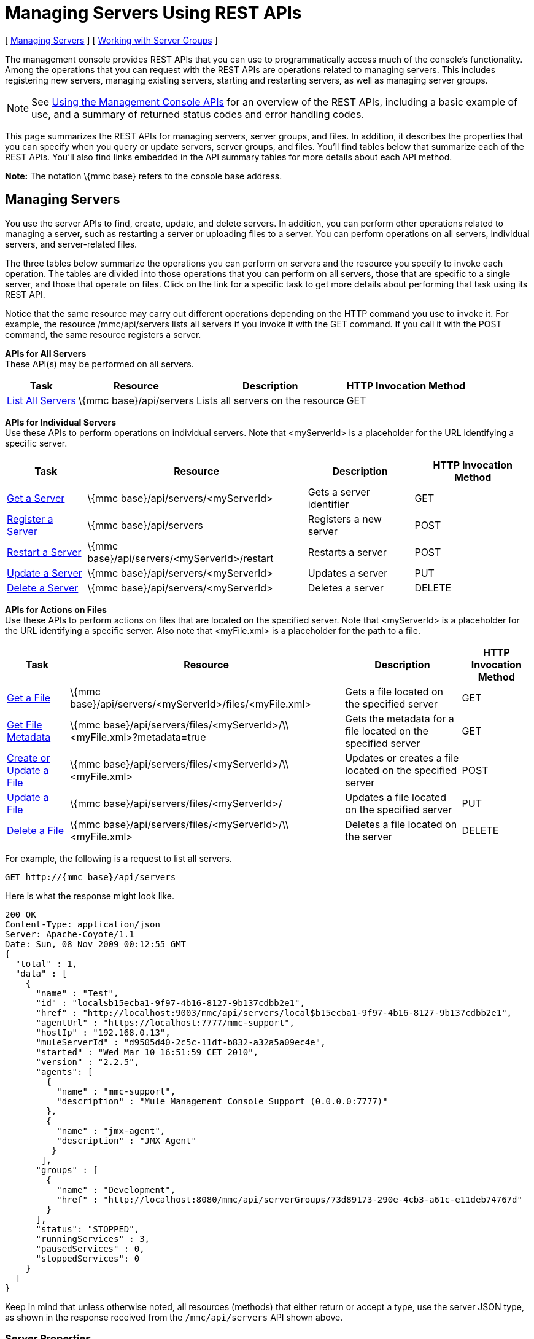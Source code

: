 = Managing Servers Using REST APIs

[ <<Managing Servers>> ] [ <<Working with Server Groups>> ]

The management console provides REST APIs that you can use to programmatically access much of the console's functionality. Among the operations that you can request with the REST APIs are operations related to managing servers. This includes registering new servers, managing existing servers, starting and restarting servers, as well as managing server groups.

[NOTE]
See link:/mule-management-console/v/3.2/using-the-management-console-api[Using the Management Console APIs] for an overview of the REST APIs, including a basic example of use, and a summary of returned status codes and error handling codes.

This page summarizes the REST APIs for managing servers, server groups, and files. In addition, it describes the properties that you can specify when you query or update servers, server groups, and files. You'll find tables below that summarize each of the REST APIs. You'll also find links embedded in the API summary tables for more details about each API method.

*Note:* The notation \{mmc base} refers to the console base address.

== Managing Servers

You use the server APIs to find, create, update, and delete servers. In addition, you can perform other operations related to managing a server, such as restarting a server or uploading files to a server. You can perform operations on all servers, individual servers, and server-related files.

The three tables below summarize the operations you can perform on servers and the resource you specify to invoke each operation. The tables are divided into those operations that you can perform on all servers, those that are specific to a single server, and those that operate on files. Click on the link for a specific task to get more details about performing that task using its REST API.

Notice that the same resource may carry out different operations depending on the HTTP command you use to invoke it. For example, the resource /mmc/api/servers lists all servers if you invoke it with the GET command. If you call it with the POST command, the same resource registers a server.

*APIs for All Servers* +
These API(s) may be performed on all servers.

[%header%autowidth.spread]
|===
|Task |Resource |Description |HTTP Invocation Method
|link:/mule-management-console/v/3.2/list-all-servers[List All Servers] |\{mmc base}/api/servers |Lists all servers on the resource |GET
|===

*APIs for Individual Servers* +
Use these APIs to perform operations on individual servers. Note that <myServerId> is a placeholder for the URL identifying a specific server.

[%header%autowidth.spread]
|===
|Task |Resource |Description |HTTP Invocation Method
|link:/mule-management-console/v/3.2/get-a-server[Get a Server] + |\{mmc base}/api/servers/<myServerId> |Gets a server identifier |GET
|link:/mule-management-console/v/3.2/register-a-server[Register a Server] + |\{mmc base}/api/servers |Registers a new server |POST
|link:/mule-management-console/v/3.2/restart-a-server[Restart a Server] + |\{mmc base}/api/servers/<myServerId>/restart |Restarts a server |POST
|link:/mule-management-console/v/3.2/update-a-server[Update a Server] + |\{mmc base}/api/servers/<myServerId> |Updates a server |PUT
|link:/mule-management-console/v/3.2/delete-a-server[Delete a Server] + |\{mmc base}/api/servers/<myServerId> |Deletes a server |DELETE
|===

*APIs for Actions on Files* +
Use these APIs to perform actions on files that are located on the specified server. Note that <myServerId> is a placeholder for the URL identifying a specific server. Also note that <myFile.xml> is a placeholder for the path to a file.

[%header%autowidth.spread]
|==========
|Task |Resource |Description |HTTP Invocation Method
|link:/mule-management-console/v/3.2/get-a-file[Get a File] + |\{mmc base}/api/servers/<myServerId>/files/<myFile.xml> |Gets a file located on the specified server |GET
|link:/mule-management-console/v/3.2/get-file-metadata[Get File Metadata] + |\{mmc base}/api/servers/files/<myServerId>/\\ <myFile.xml>?metadata=true |Gets the metadata for a file located on the specified server |GET
|link:/mule-management-console/v/3.2/create-or-update-a-file[Create or Update a File] + |\{mmc base}/api/servers/files/<myServerId>/\\ <myFile.xml> |Updates or creates a file located on the specified server |POST
|link:/mule-management-console/v/3.2/update-a-file[Update a File] + |\{mmc base}/api/servers/files/<myServerId>/ |Updates a file located on the specified server |PUT
|link:/mule-management-console/v/3.2/delete-a-file[Delete a File] + |\{mmc base}/api/servers/files/<myServerId>/\\ <myFile.xml> |Deletes a file located on the server |DELETE
|==========

For example, the following is a request to list all servers.

[source, code, linenums]
----
GET http://{mmc base}/api/servers
----

Here is what the response might look like.

[source, code, linenums]
----
200 OK
Content-Type: application/json
Server: Apache-Coyote/1.1
Date: Sun, 08 Nov 2009 00:12:55 GMT
{
  "total" : 1,
  "data" : [
    {
      "name" : "Test",
      "id" : "local$b15ecba1-9f97-4b16-8127-9b137cdbb2e1",
      "href" : "http://localhost:9003/mmc/api/servers/local$b15ecba1-9f97-4b16-8127-9b137cdbb2e1",
      "agentUrl" : "https://localhost:7777/mmc-support",
      "hostIp" : "192.168.0.13",
      "muleServerId" : "d9505d40-2c5c-11df-b832-a32a5a09ec4e",
      "started" : "Wed Mar 10 16:51:59 CET 2010",
      "version" : "2.2.5",
      "agents": [
        {
          "name" : "mmc-support",
          "description" : "Mule Management Console Support (0.0.0.0:7777)"
        },
        {
          "name" : "jmx-agent",
          "description" : "JMX Agent"
         }
       ],
      "groups" : [
        {
          "name" : "Development",
          "href" : "http://localhost:8080/mmc/api/serverGroups/73d89173-290e-4cb3-a61c-e11deb74767d"
        }
      ],
      "status": "STOPPED",
      "runningServices" : 3,
      "pausedServices" : 0,
      "stoppedServices": 0
    }
  ]
}
----

Keep in mind that unless otherwise noted, all resources (methods) that either return or accept a type, use the server JSON type, as shown in the response received from the `/mmc/api/servers` API shown above.

=== Server Properties

To request server operations successfully, you need to know the server properties. This section provides a brief listing of the properties you pass to and from server-specific methods. All method calls require that you set values for at least some of these properties. The response you get back includes the properties and the values they hold at the time of the method call.

In addition to illustrating a JSON type, the previous code example illustrates the values that a response might return for a set of server properties, such as `name,` and `agentUrl`. The JSON object includes all values set at the time of the call for the server properties. The table below shows the server properties.

[%header%autowidth.spread]
|===
|Property |Description
|name |The name of the server
|id |The unique ID of the server
|href |The URL where the server is located
|agentUrl |The URL used for communication between the console and the Mule server. This is the complete URL designation.
|hostIp |The host IP of the Mule server, such as 192.168.0.13
|muleServerId |The Mule server id
|started |The date and time when the server was last started
|status |The status of the server (eg. STOPPED, OK, etc)
|version |The Mule version in use, for example, 2.2.5
|agents |A list of agents running on the server. Additional agent properties are shown below.
|groups |A list of the groups to which this server belongs. Additional group properties are shown below.
|runningServices |The number of running services
|pausedServices |The number of paused services
|stoppedServices |The number of stopped services
|===

=== Agent Properties

The following table shows the sub-properties of the `agents` property. You can see examples of these properties in the above JSON code sample.

[%autowidth.spread]
|===
|name |The name of the agent, such as, `jmx-agent`
|description |The description of the agent, such as JMX-Agent
|===

=== Server Group Properties

The table below shows the sub-properties of the `groups` server property. The previous JSON code sample provides examples of the values of these properties.

[%autowidth.spread]
|===
|name |The name of the server group
|href |The URL where the server group is located
|===

== Working with Server Groups

As with servers, you can perform operations on all server groups at once or on an individual server group. All resources/methods that return or accept a type, except where noted, use the server group JSON type. Here is an example of a server group JSON type returned for a server group-related request:

[source, code, linenums]
----
{
  "name" : "renamed",
  "id" : "c4f7d8ce-21a7-4730-9447-37d8a7f8aab0",
  "serverCount" : 0,
  "href" : "http://localhost:8080/mmc/api/serverGroups/c4f7d8ce-21a7-4730-9447-37d8a7f8aab0"
}
----

=== Server Group Properties

The following properties apply to server groups. These properties appear in a response when you retrieve a server group. You specify the server group `name` property when taking actions such as creating a new server group.

[%header%autowidth.spread]
|======
|Property |Description
|name |The name of the group
|id |The unique ID of the group
|href |The URL where the server group is located
|serverCount |The number of servers currently in this group
|======

=== APIs for Server Groups

The tables below summarize the operations you can perform on either an individual server group or on all server groups. The tables indicate the resource you specify for each operation and the HTTP command to invoke the resource.

*All Server Groups*

[%header%autowidth.spread]
|============
|Task |Resource |Description |HTTP Invocation Method
|link:/mule-management-console/v/3.2/list-all-server-groups[List All Server Groups] + |\{mmc base}/api/serverGroups |Lists all server groups on the resource |GET
|============

*Individual Server Groups* +
Use these resources to perform operations on individual server groups. Be sure to substitute the identifier of the specific server group for <serverGroupId>.

[%header%autowidth.spread]
|============
|Task |Resource |Description |HTTP Invocation Method
|link:/mule-management-console/v/3.2/create-a-server-group[Create a Server Group] + |\{mmc base}/api/serverGroups |Creates a new server group |POST
|link:/mule-management-console/v/3.2/get-a-server-group[Get a Server Group] + |\{mmc base}/api/serverGroups/<serverGroupId> |Gets a server group |GET
|link:/mule-management-console/v/3.2/update-a-server-group[Update a Server Group] + |\{mmc base}/api/serverGroups/<serverGroupId> |Updates a server group |PUT
|link:/mule-management-console/v/3.2/delete-a-server-group[Delete a Server Group] + |\{mmc base}/api/serverGroups/<serverGroupId> |Deletes a server group |DELETE
|============

link:/mule-management-console/v/3.2/using-the-management-console-api[<< Previous: *Using the Management Console API*]

link:/mule-management-console/v/3.2/managing-clusters-using-rest-apis[Next: *Managing Clusters Using REST APIs*] >>
